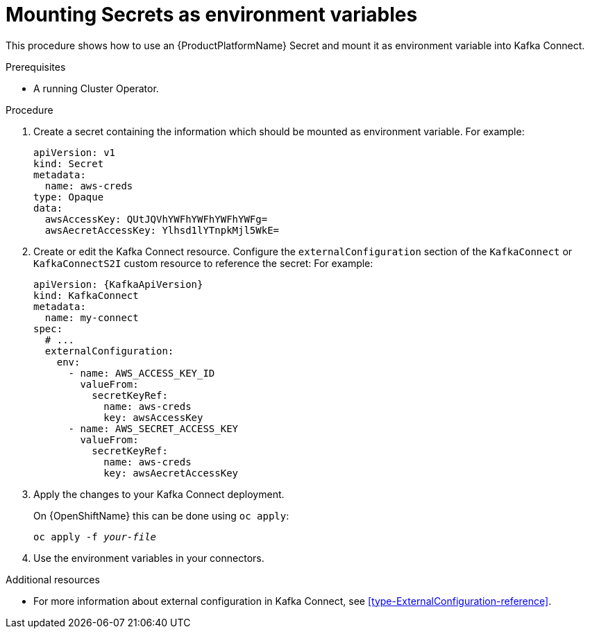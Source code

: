 // This assembly is included in the following assemblies:
//
// assembly-kafka-connect-external-configuration.adoc

[id='proc-kafka-connect-mounting-secrets-as-environment-variables-{context}']

= Mounting Secrets as environment variables

This procedure shows how to use an {ProductPlatformName} Secret and mount it as environment variable into Kafka Connect.

.Prerequisites

* A running Cluster Operator.

.Procedure

. Create a secret containing the information which should be mounted as environment variable.
For example:
+
[source,yaml,subs=attributes+]
----
apiVersion: v1
kind: Secret
metadata:
  name: aws-creds
type: Opaque
data:
  awsAccessKey: QUtJQVhYWFhYWFhYWFhYWFg=
  awsAecretAccessKey: Ylhsd1lYTnpkMjl5WkE=
----

. Create or edit the Kafka Connect resource.
Configure the `externalConfiguration` section of the `KafkaConnect` or `KafkaConnectS2I` custom resource to reference the secret:
For example:
+
[source,yaml,subs="attributes+"]
----
apiVersion: {KafkaApiVersion}
kind: KafkaConnect
metadata:
  name: my-connect
spec:
  # ...
  externalConfiguration:
    env:
      - name: AWS_ACCESS_KEY_ID
        valueFrom:
          secretKeyRef:
            name: aws-creds
            key: awsAccessKey
      - name: AWS_SECRET_ACCESS_KEY
        valueFrom:
          secretKeyRef:
            name: aws-creds
            key: awsAecretAccessKey
----

. Apply the changes to your Kafka Connect deployment.
+
ifdef::Kubernetes[]
On {KubernetesName} this can be done using `kubectl apply`:
[source,shell,subs=+quotes]
kubectl apply -f _your-file_
+
endif::Kubernetes[]
On {OpenShiftName} this can be done using `oc apply`:
+
[source,shell,subs=+quotes]
oc apply -f _your-file_

. Use the environment variables in your connectors.

.Additional resources

* For more information about external configuration in Kafka Connect, see xref:type-ExternalConfiguration-reference[].